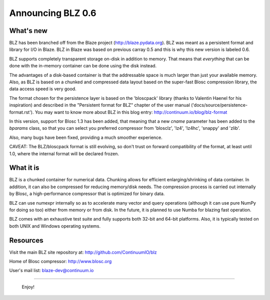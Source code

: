 Announcing BLZ 0.6
==================

What's new
----------

BLZ has been branched off from the Blaze project
(http://blaze.pydata.org).  BLZ was meant as a persistent format and
library for I/O in Blaze.  BLZ in Blaze was based on previous carray
0.5 and this is why this new version is labeled 0.6.

BLZ supports completely transparent storage on-disk in addition to
memory.  That means that *everything* that can be done with the
in-memory container can be done using the disk instead.

The advantages of a disk-based container is that the addressable space
is much larger than just your available memory.  Also, as BLZ is based
on a chunked and compressed data layout based on the super-fast Blosc
compression library, the data access speed is very good.

The format chosen for the persistence layer is based on the
'bloscpack' library (thanks to Valentin Haenel for his inspiration)
and described in the "Persistent format for BLZ" chapter of the user
manual ('docs/source/persistence-format.rst').  You may want to know
more about BLZ in this blog entry: http://continuum.io/blog/blz-format

In this version, support for Blosc 1.3 has been added, that meaning
that a new `cname` parameter has been added to the `bparams` class, so
that you can select you preferred compressor from 'blosclz', 'lz4',
'lz4hc', 'snappy' and 'zlib'.

Also, many bugs have been fixed, providing a much smoother experience.

CAVEAT: The BLZ/bloscpack format is still evolving, so don't trust on
forward compatibility of the format, at least until 1.0, where the
internal format will be declared frozen.


What it is
----------

BLZ is a chunked container for numerical data.  Chunking allows for
efficient enlarging/shrinking of data container.  In addition, it can
also be compressed for reducing memory/disk needs.  The compression
process is carried out internally by Blosc, a high-performance
compressor that is optimized for binary data.

BLZ can use numexpr internally so as to accelerate many vector and
query operations (although it can use pure NumPy for doing so too)
either from memory or from disk.  In the future, it is planned to use
Numba for blazing fast operation.

BLZ comes with an exhaustive test suite and fully supports both 32-bit
and 64-bit platforms.  Also, it is typically tested on both UNIX and
Windows operating systems.

Resources
---------

Visit the main BLZ site repository at:
http://github.com/ContinuumIO/blz

Home of Blosc compressor:
http://www.blosc.org

User's mail list:
blaze-dev@continuum.io

----

   Enjoy!

.. Local Variables:
.. mode: rst
.. coding: utf-8
.. fill-column: 70
.. End:
